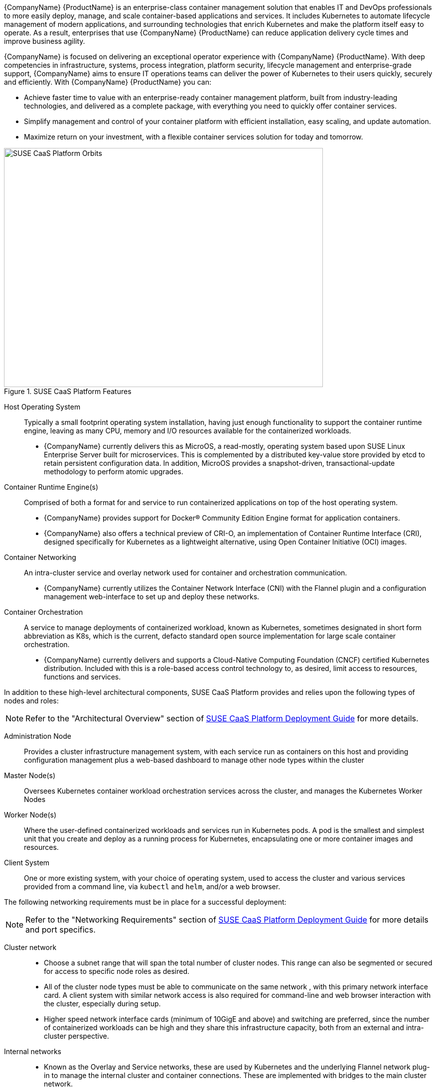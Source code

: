 {CompanyName} {ProductName} is an enterprise-class container management solution that enables IT and DevOps professionals to more easily deploy, manage, and scale container-based applications and services. It includes Kubernetes to automate lifecycle management of modern applications, and surrounding technologies that enrich Kubernetes and make the platform itself easy to operate. As a result, enterprises that use {CompanyName} {ProductName} can reduce application delivery cycle times and improve business agility.

{CompanyName} is focused on delivering an exceptional operator experience with {CompanyName} {ProductName}. With deep competencies in infrastructure, systems, process integration, platform security, lifecycle management and enterprise-grade support, {CompanyName} aims to ensure IT operations teams can deliver the power of Kubernetes to their users quickly, securely and efficiently. With {CompanyName} {ProductName} you can:

* Achieve faster time to value with an enterprise-ready container management platform, built from industry-leading technologies, and delivered as a complete package, with everything you need to quickly offer container services.
* Simplify management and control of your container platform with efficient installation, easy scaling, and update automation.
* Maximize return on your investment, with a flexible container services solution for today and tomorrow.

[[img-CaaSPOrbit]]
.SUSE CaaS Platform Features
image::CaaSPOrbit.png[SUSE CaaS Platform Orbits, 640, 480]

Host Operating System::
Typically a small footprint operating system installation, having just enough functionality to support the container runtime engine, leaving as many CPU, memory and I/O resources available for the containerized workloads.
* {CompanyName} currently delivers this as MicroOS, a read-mostly, operating system based upon SUSE Linux Enterprise Server built for microservices.  This is complemented by a distributed key-value store provided by etcd to retain persistent configuration data. In addition, MicroOS provides a snapshot-driven, transactional-update methodology to perform atomic upgrades.

Container Runtime Engine(s)::
Comprised of both a format for and service to run containerized applications on top of the host operating system.
* {CompanyName} provides support for Docker(R) Community Edition Engine format for application containers.
* {CompanyName} also offers a technical preview of CRI-O, an implementation of Container Runtime Interface (CRI), designed specifically for Kubernetes as a lightweight alternative, using Open Container Initiative (OCI) images.

Container Networking::
An intra-cluster service and overlay network used for container and orchestration communication.
* {CompanyName} currently utilizes the Container Network Interface (CNI) with the Flannel plugin and a configuration management web-interface to set up and deploy these networks.

Container Orchestration::
A service to manage deployments of containerized workload, known as Kubernetes, sometimes designated in short form abbreviation as K8s, which is the current, defacto standard open source implementation for large scale container orchestration.
* {CompanyName} currently delivers and supports a Cloud-Native Computing Foundation (CNCF) certified Kubernetes distribution. Included with this is a role-based access control technology to, as desired, limit access to resources, functions and services.

In addition to these high-level architectural components, SUSE CaaS Platform provides and relies upon the following types of nodes and roles:

NOTE: Refer to the "Architectural Overview" section of https://www.suse.com/documentation/suse-caasp-3/[SUSE CaaS Platform Deployment Guide] for more details.

Administration Node::
Provides a cluster infrastructure management system, with each service run as containers on this host and providing configuration management plus a web-based dashboard to manage other node types within the cluster

Master Node(s)::
Oversees Kubernetes container workload orchestration services across the cluster, and manages the Kubernetes Worker Nodes

Worker Node(s)::
Where the user-defined containerized workloads and services run in Kubernetes pods. A pod is the smallest and simplest unit that you create and deploy as a running process for Kubernetes, encapsulating one or more container images and resources.

Client System::
One or more existing system, with your choice of operating system, used to access the cluster and various services provided from a command line, via `kubectl` and `helm`, and/or a web browser.

The following networking requirements must be in place for a successful deployment:

NOTE: Refer to the "Networking Requirements" section of https://www.suse.com/documentation/suse-caasp-3/[SUSE CaaS Platform Deployment Guide] for more details and port specifics.

Cluster network::
* Choose a subnet range that will span the total number of cluster nodes. This range can also be segmented or secured for access to specific node roles as desired.
* All of the cluster node types must be able to communicate on the same network , with this primary network interface card. A client system with similar network access is also required for command-line and web browser interaction with the cluster, especially during setup.
* Higher speed network interface cards (minimum of 10GigE and above) and switching are preferred, since the number of containerized workloads can be high and they share this infrastructure capacity, both from an external and intra-cluster perspective.

Internal networks::
* Known as the Overlay and Service networks, these are used by Kubernetes and the underlying Flannel network plug-in to manage the internal cluster and container connections. These are implemented with bridges to the main cluster network.

IMPORTANT: These internal network ranges should be planned prior to deployment, are usually non-routable network ranges and cannot be changed without redeploying the entire cluster.

Core Network Infrastructure Components / Services::
* Domain Name Service (DNS) - an external network-accessible service to map IP Addresses to hostnames
* Network Time Protocol (NTP) - an external network-accessible service to obtain and synchronize system times to aid in timestamp consistency
* Software Update Service - access to a network-based repository for software update packages. This can be accessed directly from each node via registration to the http://scc.suse.com[{CompanyName} Customer Center] or from local servers running a SUSE https://www.suse.com/documentation/sles-12/singlehtml/book_smt/book_smt.htm[Subscription Management Tool] (SMT) instance. As each node is deployed, it can be pointed to the respective update service and update notification and applicate will be managed by the configuration management web interface. 

